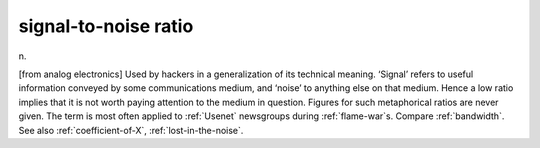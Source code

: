 .. _signal-to-noise-ratio:

============================================================
signal-to-noise ratio
============================================================

n\.

[from analog electronics] Used by hackers in a generalization of its technical meaning.
‘Signal’ refers to useful information conveyed by some communications medium, and ‘noise’ to anything else on that medium.
Hence a low ratio implies that it is not worth paying attention to the medium in question.
Figures for such metaphorical ratios are never given.
The term is most often applied to :ref:`Usenet` newsgroups during :ref:`flame-war`\s.
Compare :ref:`bandwidth`\.
See also :ref:`coefficient-of-X`\, :ref:`lost-in-the-noise`\.

